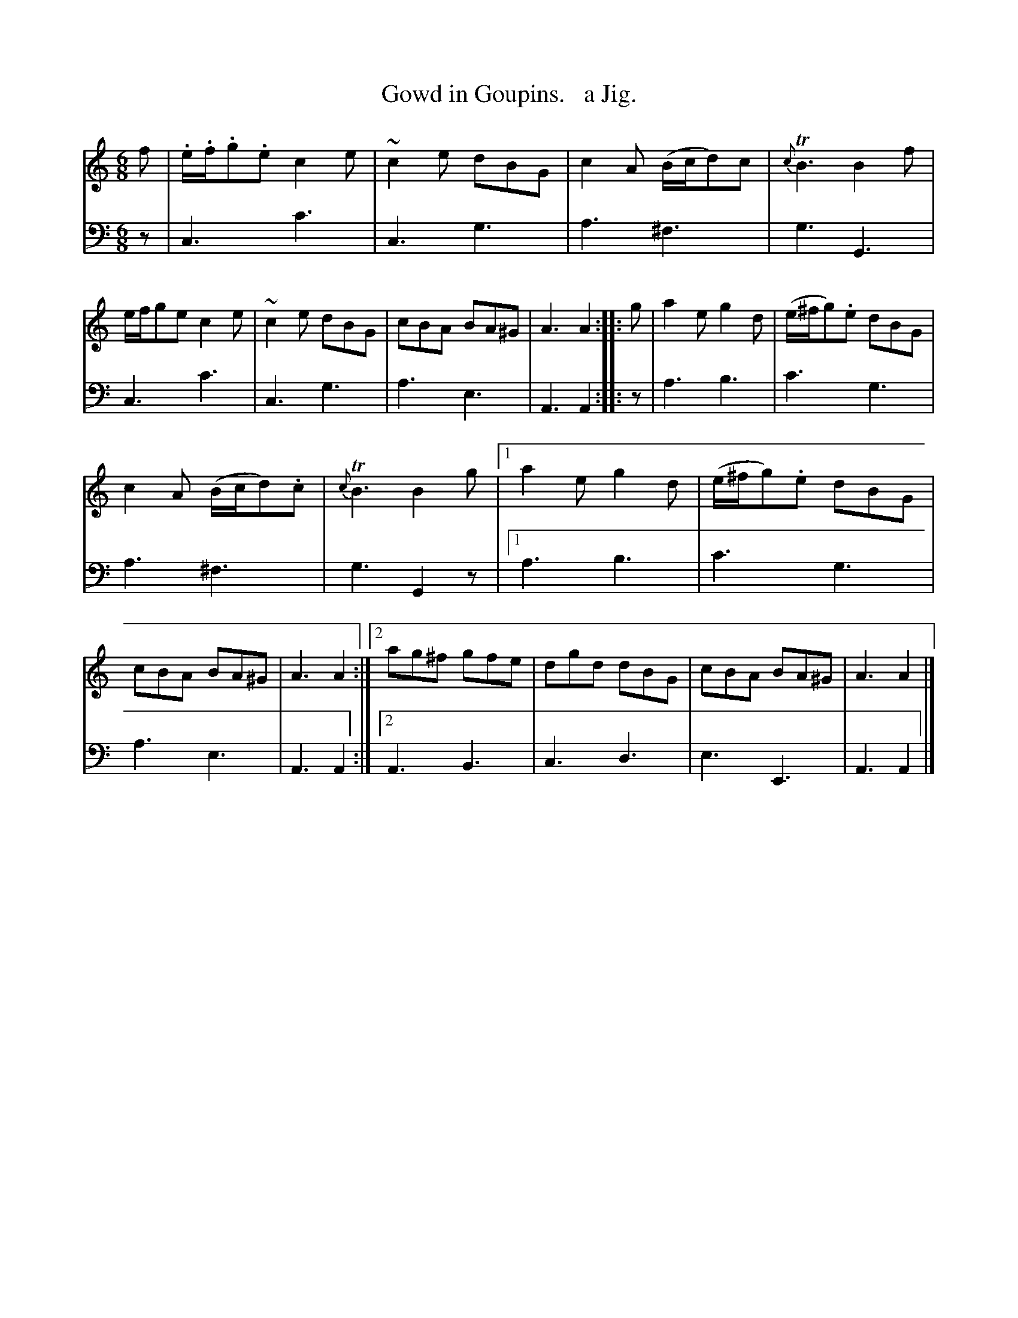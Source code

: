 X: 2213
T: Gowd in Goupins.   a Jig.
%R: jig
B: Niel Gow & Sons "Complete Repository" v.2 p.21 #3
Z: 2021 John Chambers <jc:trillian.mit.edu>
M: 6/8
L: 1/8
K: C	% mixed with Am and G
% - - - - - - - - - -
% Voice 1 staff break moved for more evenly-spaced notes.
V: 1 staves=2
f |\
.e/.f/.g.e c2e | ~c2e dBG | c2A (B/c/d)c | {c}TB3 B2f |\
e/f/ge c2e | ~c2e dBG | cBA BA^G | A3 A2 :: g |\
a2e g2d | (e/^f/g).e dBG |
c2A (B/c/d).c | {c}TB3 B2g |\
[1 a2e g2d | (e/^f/g).e dBG | cBA BA^G | A3 A2 :|\
[2 ag^f gfe | dgd dBG | cBA BA^G | A3 A2 |]
% - - - - - - - - - -
% Voice 2 preserves the staff layout in the book.
% A few missing dots added to get correct measure lengths.
V: 2 clef=bass middle=d
z |
c3 c'3 | c3 g3 | a3 ^f3 | g3 G3 | c3 c'3 | c3 g3 | a3 e3 | A3 A2 :: z | a3 b3 |
c'3 g3 | a3 ^f3 | g3 G2z |[1 a3 b3 | c'3 g3 | a3 e3 | A3 A2 :|[2 A3 B3 | c3 d3 | e3 E3 | A3 A2 |]
